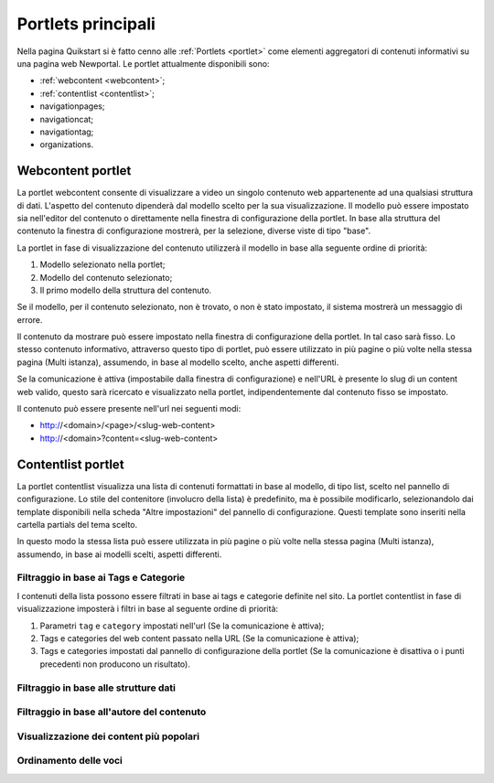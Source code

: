 ===================
Portlets principali
===================

Nella pagina Quikstart si è fatto cenno alle :ref:`Portlets <portlet>` come elementi aggregatori di contenuti informativi su una pagina web Newportal.
Le portlet attualmente disponibili sono:

* :ref:`webcontent <webcontent>`;
* :ref:`contentlist <contentlist>`;
* navigationpages;
* navigationcat;
* navigationtag;
* organizations.

.. _webcontent:

Webcontent portlet
==================

La portlet webcontent consente di visualizzare a video un singolo contenuto web appartenente ad una qualsiasi struttura di dati.
L'aspetto del contenuto dipenderà dal modello scelto per la sua visualizzazione.
Il modello può essere impostato sia nell'editor del contenuto o direttamente nella finestra di configurazione della portlet.
In base alla struttura del contenuto la finestra di configurazione mostrerà, per la selezione, diverse viste di tipo "base".

La portlet in fase di visualizzazione del contenuto utilizzerà il modello in base alla seguente ordine di priorità:

1. Modello selezionato nella portlet;
2. Modello del contenuto selezionato;
3. Il primo modello della struttura del contenuto.

Se il modello, per il contenuto selezionato, non è trovato, o non è stato impostato, il sistema mostrerà un messaggio di errore.

Il contenuto da mostrare può essere impostato nella finestra di configurazione della portlet. In tal caso sarà fisso.
Lo stesso contenuto informativo, attraverso questo tipo di portlet, può essere utilizzato in più pagine o più volte nella
stessa pagina (Multi istanza), assumendo, in base al modello scelto, anche aspetti differenti.

Se la comunicazione è attiva (impostabile dalla finestra di configurazione) e nell'URL è presente lo slug di un content
web valido, questo sarà ricercato e visualizzato nella portlet, indipendentemente dal contenuto fisso se impostato.

Il contenuto può essere presente nell'url nei seguenti modi:

* http://<domain>/<page>/<slug-web-content>
* http://<domain>?content=<slug-web-content>


.. _contentlist:

Contentlist portlet
===================

La portlet contentlist visualizza una lista di contenuti formattati in base al modello, di tipo list, scelto
nel pannello di configurazione. Lo stile del contenitore (involucro della lista) è predefinito, ma è possibile
modificarlo, selezionandolo dai template disponibili nella scheda "Altre impostazioni" del pannello di configurazione.
Questi template sono inseriti nella cartella partials del tema scelto.

In questo modo la stessa lista può essere utilizzata in più pagine o più volte nella stessa pagina (Multi istanza),
assumendo, in base ai modelli scelti, aspetti differenti.

Filtraggio in base ai Tags e Categorie
--------------------------------------
I contenuti della lista possono essere filtrati in base ai tags e categorie definite nel sito.
La portlet contentlist in fase di visualizzazione imposterà i filtri in base al seguente ordine di priorità:

1. Parametri ``tag`` e ``category`` impostati nell'url (Se la comunicazione è attiva);
2. Tags e categories del web content passato nella URL (Se la comunicazione è attiva);
3. Tags e categories impostati dal pannello di configurazione della portlet (Se la comunicazione è disattiva o i punti precedenti non producono un risultato).

Filtraggio in base alle strutture dati
--------------------------------------

Filtraggio in base all'autore del contenuto
-------------------------------------------

Visualizzazione dei content più popolari
----------------------------------------

Ordinamento delle voci
----------------------

